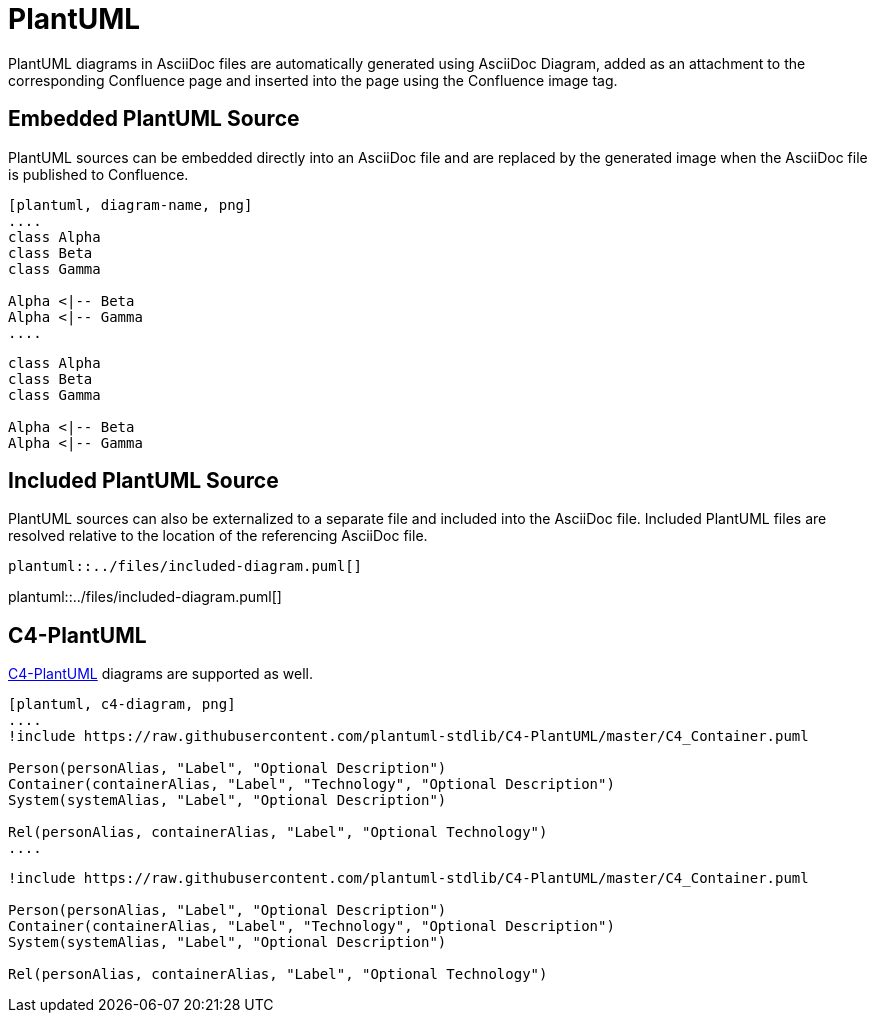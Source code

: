 = PlantUML

PlantUML diagrams in AsciiDoc files are automatically generated using AsciiDoc Diagram, added as an attachment to the
corresponding Confluence page and inserted into the page using the Confluence image tag.


== Embedded PlantUML Source

PlantUML sources can be embedded directly into an AsciiDoc file and are replaced by the generated image when the
AsciiDoc file is published to Confluence.

----
[plantuml, diagram-name, png]
....
class Alpha
class Beta
class Gamma

Alpha <|-- Beta
Alpha <|-- Gamma
....
----

[plantuml, embedded-diagram, png]
....
class Alpha
class Beta
class Gamma

Alpha <|-- Beta
Alpha <|-- Gamma
....


== Included PlantUML Source

PlantUML sources can also be externalized to a separate file and included into the AsciiDoc file. Included PlantUML
files are resolved relative to the location of the referencing AsciiDoc file.

[listing]
....
plantuml::../files/included-diagram.puml[]
....

plantuml::../files/included-diagram.puml[]

== C4-PlantUML

https://github.com/plantuml-stdlib/C4-PlantUML[C4-PlantUML] diagrams are supported as well.

----
[plantuml, c4-diagram, png]
....
!include https://raw.githubusercontent.com/plantuml-stdlib/C4-PlantUML/master/C4_Container.puml

Person(personAlias, "Label", "Optional Description")
Container(containerAlias, "Label", "Technology", "Optional Description")
System(systemAlias, "Label", "Optional Description")

Rel(personAlias, containerAlias, "Label", "Optional Technology")
....
----


[plantuml, c4-diagram, png]
....
!include https://raw.githubusercontent.com/plantuml-stdlib/C4-PlantUML/master/C4_Container.puml

Person(personAlias, "Label", "Optional Description")
Container(containerAlias, "Label", "Technology", "Optional Description")
System(systemAlias, "Label", "Optional Description")

Rel(personAlias, containerAlias, "Label", "Optional Technology")
....